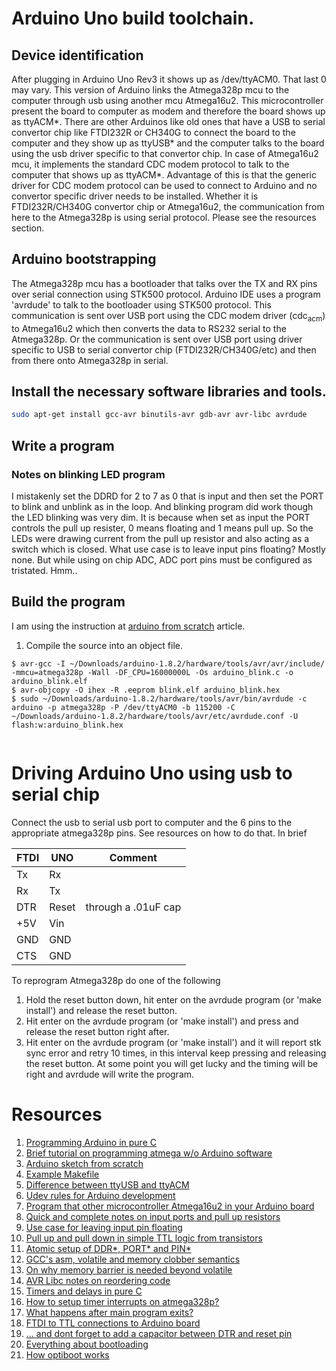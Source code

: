 * Arduino Uno build toolchain.
** Device identification
   After plugging in Arduino Uno Rev3 it shows up as /dev/ttyACM0. That last 0 may vary. This version of Arduino links the Atmega328p mcu to the computer through usb using another mcu Atmega16u2. This microcontroller present the board to computer as modem and therefore the board shows up as ttyACM*. There are other Arduinos like old ones that have a USB to serial convertor chip like FTDI232R or CH340G to connect the board to the computer and they show up as ttyUSB* and the computer talks to the board using the usb driver specific to that convertor chip. In case of Atmega16u2 mcu, it implements the standard CDC modem protocol to talk to the computer that shows up as ttyACM*. Advantage of this is that the generic driver for CDC modem protocol can be used to connect to Arduino and no convertor specific driver needs to be installed. Whether it is FTDI232R/CH340G convertor chip or Atmega16u2, the communication from here to the Atmega328p is using serial protocol. Please see the resources section.
** Arduino bootstrapping
   The Atmega328p mcu has a bootloader that talks over the TX and RX pins over serial connection using STK500 protocol. Arduino IDE uses a program 'avrdude' to talk to the bootloader using STK500 protocol. This communication is sent over USB port using the CDC modem driver (cdc_acm) to Atmega16u2 which then converts the data to RS232 serial to the Atmega328p. Or the communication is sent over USB port using driver specific to USB to serial convertor chip (FTDI232R/CH340G/etc) and then from there onto Atmega328p in serial. 
** Install the necessary software libraries and tools.
#+BEGIN_SRC sh
  sudo apt-get install gcc-avr binutils-avr gdb-avr avr-libc avrdude
#+END_SRC
** Write a program
*** Notes on blinking LED program
    I mistakenly set the DDRD for 2 to 7 as 0 that is input and then set the PORT to blink and unblink as in the loop. And blinking program did work though the LED blinking was very dim. It is because when set as input the PORT controls the pull up resister, 0 means floating and 1 means pull up. So the LEDs were drawing current from the pull up resistor and also acting as a switch which is closed. What use case is to leave input pins floating? Mostly none. But while using on chip ADC, ADC port pins must be configured as tristated. Hmm..
** Build the program
   I am using the instruction at [[http://thinkingonthinking.com/an-arduino-sketch-from-scratch/][arduino from scratch]] article.
   1. Compile the source into an object file. 
#+BEGIN_EXAMPLE
  $ avr-gcc -I ~/Downloads/arduino-1.8.2/hardware/tools/avr/avr/include/ -mmcu=atmega328p -Wall -DF_CPU=16000000L -Os arduino_blink.c -o arduino_blink.elf                                                                      
  $ avr-objcopy -O ihex -R .eeprom blink.elf arduino_blink.hex
  $ sudo ~/Downloads/arduino-1.8.2/hardware/tools/avr/bin/avrdude -c arduino -p atmega328p -P /dev/ttyACM0 -b 115200 -C ~/Downloads/arduino-1.8.2/hardware/tools/avr/etc/avrdude.conf -U flash:w:arduino_blink.hex              

#+END_EXAMPLE
* Driving Arduino Uno using usb to serial chip
  Connect the usb to serial usb port to computer and the 6 pins to the appropriate atmega328p pins. See resources on how to do that. In brief
  |------+-------+---------------------|
  | FTDI | UNO   | Comment             |
  |------+-------+---------------------|
  | Tx   | Rx    |                     |
  | Rx   | Tx    |                     |
  | DTR  | Reset | through a .01uF cap |
  | +5V  | Vin   |                     |
  | GND  | GND   |                     |
  | CTS  | GND   |                     |
  |------+-------+---------------------|
  To reprogram Atmega328p do one of the following
  1. Hold the reset button down, hit enter on the avrdude program (or 'make install') and release the reset button.
  2. Hit enter on the avrdude program (or 'make install') and press and release the reset button right after.
  3. Hit enter on the avrdude program (or 'make install') and it will report stk sync error and retry 10 times, in this interval keep pressing and releasing the reset button. At some point you will get lucky and the timing will be right and avrdude will write the program.
* Resources
  1. [[http://canthack.org/2010/12/programming-the-arduino-in-pure-c/][Programming Arduino in pure C]]
  2. [[http://brittonkerin.com/cduino/lessons.html][Brief tutorial on programming atmega w/o Arduino software]]
  3. [[http://thinkingonthinking.com/an-arduino-sketch-from-scratch/][Arduino sketch from scratch]]
  4. [[https://gist.githubusercontent.com/dagon666/6654222/raw/bb53112635d79285ef51e69b34d1fcda9a5adc60/Makefile][Example Makefile]]
  5. [[https://www.rfc1149.net/blog/2013/03/05/what-is-the-difference-between-devttyusbx-and-devttyacmx/][Difference between ttyUSB and ttyACM]]
  6. [[http://www.joakimlinde.se/microcontrollers/arduino/avr/udev.php][Udev rules for Arduino development]]
  7. [[https://github.com/NicoHood/HoodLoader2][Program that other microcontroller Atmega16u2 in your Arduino board]]
  8. [[http://www.avrfreaks.net/forum/port-pin-ddr-basic-questions][Quick and complete notes on input ports and pull up resistors]]
  9. [[http://www.elecrom.com/avr-tutorial-2-avr-input-output/][Use case for leaving input pin floating]]
  10. [[http://hyperphysics.phy-astr.gsu.edu/hbase/Electronic/trangate.html][Pull up and pull down in simple TTL logic from transistors]]
  11. [[http://garretlab.web.fc2.com/en/arduino/inside/arduino/wiring_digital.c/pinMode.html][Atomic setup of DDR*, PORT* and PIN*]]
  12. [[http://stackoverflow.com/questions/14449141/the-difference-between-asm-asm-volatile-and-clobbering-memory][GCC's asm, volatile and memory clobber semantics]]
  13. [[http://blog.regehr.org/archives/28][On why memory barrier is needed beyond volatile]]
  14. [[http://www.atmel.com/webdoc/avrlibcreferencemanual/optimization_1optim_code_reorder.html][AVR Libc notes on reordering code]]
  15. [[http://pcarduino.blogspot.com/2013/09/introduction-to-pure-c-arduino-library.html][Timers and delays in pure C]]
  16. [[https://www.youtube.com/watch?v=cAui6116XKc][How to setup timer interrupts on atmega328p?]]
  17. [[http://www.avrfreaks.net/comment/619240#comment-619240][What happens after main program exits?]]
  18. [[https://forum.arduino.cc/index.php?topic=100028.0][FTDI to TTL connections to Arduino board]]
  19. [[http://forum.arduino.cc/index.php?topic=26877.0][... and dont forget to add a capacitor between DTR and reset pin]]
  20. [[http://baldwisdom.com/bootloading/][Everything about bootloading]]
  21. [[https://github.com/Optiboot/optiboot/wiki/HowOptibootWorks][How optiboot works]]

